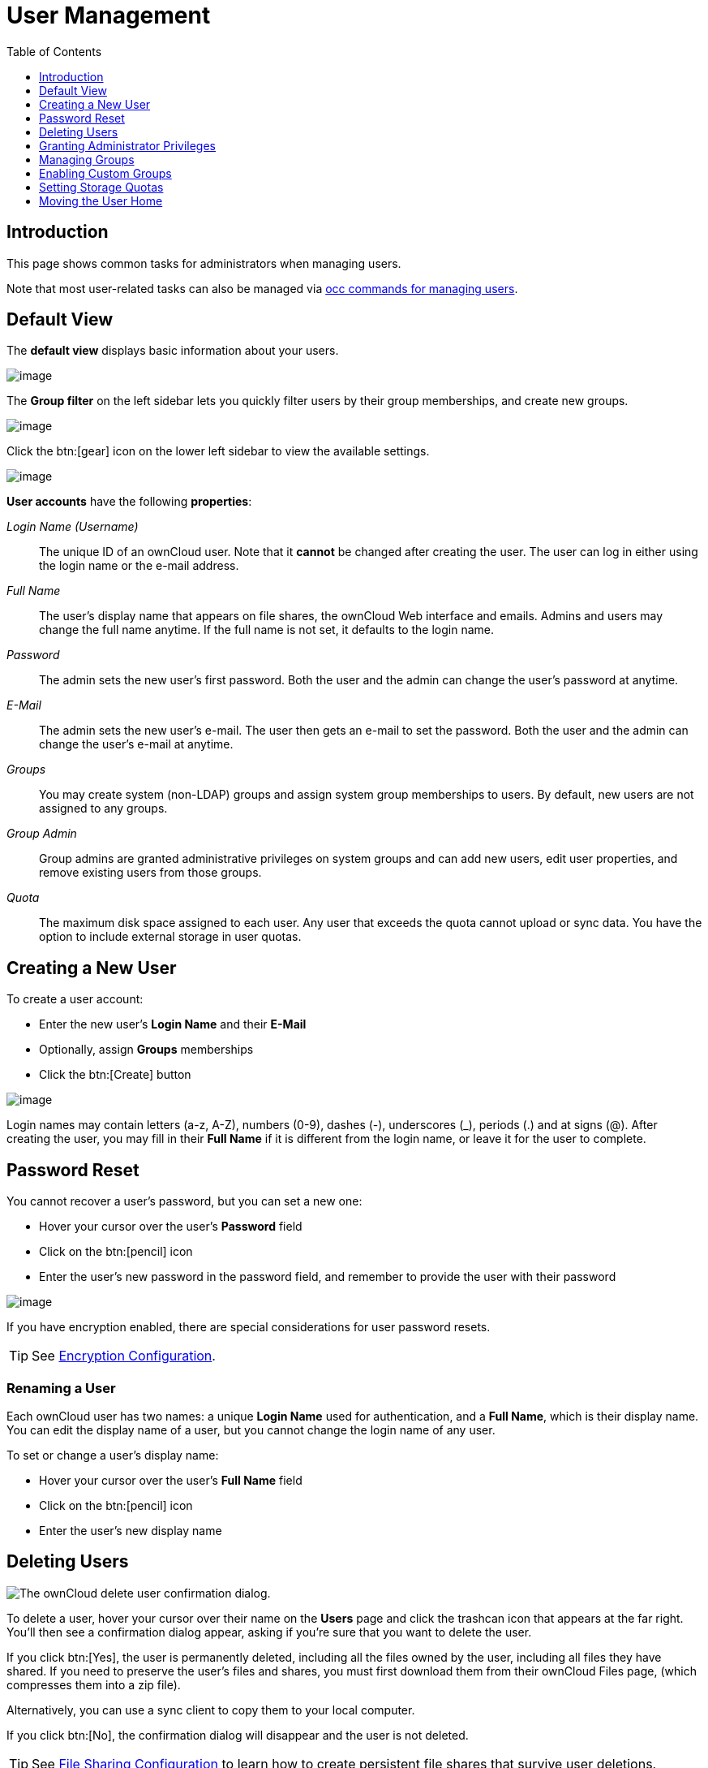 = User Management
:toc: right
:toclevels: 1
:page-aliases: configuration/user/user_configuration.adoc

:description: This page shows common tasks for administrators when managing users.

== Introduction

{description}

Note that most user-related tasks can also be managed via xref:configuration/server/occ_command.adoc#user-commands[occ commands for managing users].

== Default View

The **default view** displays basic information about your users.

image:configuration/user/users-page.png[image]

The **Group filter** on the left sidebar lets you quickly filter users by
their group memberships, and create new groups.

image:configuration/user/users-page-group-tab.png[image]

Click the btn:[gear] icon on the lower left sidebar to view the available settings.

image:configuration/user/users-page-gear.png[image]

**User accounts** have the following **properties**:

_Login Name (Username)_::
  The unique ID of an ownCloud user. Note that it **cannot** be changed after creating the user. The user can log in either using the login name or the e-mail address. 
_Full Name_::
  The user’s display name that appears on file shares, the ownCloud Web interface and emails. Admins and users may change the full name anytime. If the full name is not set, it defaults to the login name.
_Password_::
  The admin sets the new user’s first password. Both the user and the admin can change the user’s password at anytime.
_E-Mail_::
  The admin sets the new user’s e-mail. The user then gets an e-mail to set the password. Both the user and the admin can change the user’s e-mail at anytime.
_Groups_::
  You may create system (non-LDAP) groups and assign system group memberships to users. By default, new users are not assigned to any groups.
_Group Admin_::
  Group admins are granted administrative privileges on system groups and can add new users, edit user properties, and remove existing users from those groups.
_Quota_::
  The maximum disk space assigned to each user. Any user that exceeds the quota cannot upload or sync data. You have the option to include external storage in user quotas.

== Creating a New User

To create a user account:

* Enter the new user’s *Login Name* and their *E-Mail*
* Optionally, assign *Groups* memberships
* Click the btn:[Create] button

image:configuration/user/users-page-new-user.png[image]

Login names may contain letters (a-z, A-Z), numbers (0-9), dashes (-), underscores (_), periods (.) and at signs (@). After creating the user, you may fill in their *Full Name* if it is different from the login name, or leave it for the user to complete.

== Password Reset

You cannot recover a user’s password, but you can set a new one:

* Hover your cursor over the user’s *Password* field
* Click on the btn:[pencil] icon
* Enter the user’s new password in the password field, and remember to
provide the user with their password

image:configuration/user/users-page-new-password.png[image]

If you have encryption enabled, there are special considerations for user password resets.

TIP: See xref:configuration/files/encryption/encryption_configuration.adoc[Encryption Configuration].

=== Renaming a User

Each ownCloud user has two names: a unique *Login Name* used for authentication, and a *Full Name*, which is their display name. You can edit the display name of a user, but you cannot change the login name of any user.

To set or change a user’s display name:

* Hover your cursor over the user’s *Full Name* field
* Click on the btn:[pencil] icon
* Enter the user’s new display name

== Deleting Users

image:configuration/user/delete-user-confirmation.png[The ownCloud delete user confirmation dialog.]

To delete a user, hover your cursor over their name on the *Users* page and click the trashcan icon that appears at the far right. You’ll then see a confirmation dialog appear, asking if you’re sure that you want to delete the user. 

If you click btn:[Yes], the user is permanently deleted, including all the files owned by the user, including all files they have shared. If you need to preserve the user’s files and shares, you must first download them from their ownCloud Files page, (which compresses them into a zip file).

Alternatively, you can use a sync client to copy them to your local computer.

If you click btn:[No], the confirmation dialog will disappear and the user is not deleted.

TIP: See xref:configuration/files/file_sharing_configuration.adoc[File Sharing Configuration] to learn how to create persistent file shares that survive user deletions.

== Granting Administrator Privileges

ownCloud has two types of administrators: 

* *ownCloud Administrators* have full rights on your ownCloud server and can access and modify all settings. To assign the ownCloud administrator role to a user, simply add them to the `admin` group.

* *Group Administrators*. Group administrators have the rights to create, edit and delete users in their assigned system (non-LDAP) groups. Use the dropdown menus in the Group Admin column to assign group admin privileges.

== Managing Groups

You can assign new users to groups when you create them, and create new groups when you create new users. You may also use the btn:[Add Group] button at the top of the left pane to create new groups. New group members will immediately have access to file shares that belong to their new groups.

== Enabling Custom Groups

In previous versions of ownCloud, files and folders could only be shared
with individual users or groups created by administrators. This wasn’t
the most efficient way to work. From ownCloud 10.0, users can create
groups on-the-fly, through a feature called "Custom Groups", enabling
them to share content in a more flexible way.

To enable Custom Groups:

1.  From the ownCloud Market, which you can find starting from version 10.0 under the Apps menu, click btn:[Market].
2.  Click btn:[Collaboration] (1), to filter the list of available options and click the btn:[Custom groups] application (2).
+
image:custom-groups/owncloud-market-custom-groups.png[The Custom Groups application in the ownCloud Market]
3.  Click btn:[INSTALL] in the bottom right-hand corner of the Custom Groups application.
+
image:custom-groups/owncloud-market-custom-groups-install.png[Install the Custom Groups application from the ownCloud Market]

With this done, Custom Group functionality will be available in your ownCloud installation.

=== Overriding Default Behavior

Depending on your Custom Groups and ownCloud's global settings, configured by the ownCloud admin, Custom Groups may behave differently depending on settings made via occ commands. See the details in xref:configuration/server/occ_command.adoc#custom-groups[occ for Custom Groups]. Note that some settings shown in the examples below can also be set via `config/config.php`. For best practice use the occ command where possible.

==== Disabling Administrators from Administering Custom Groups

* Creating or renaming a Custom Group using an existing name of another Custom Group can be allowed or not depending on administrative settings.

* Custom Group creation can be limited to ownCloud **group admins**.

* Disable administration of Custom Groups by ownCloud administrators:
+
[source.php]
----
'customgroups.disallow-admin-access-all' => true,
----

==== Hide Custom Groups App Based On Group Membership

The app can be hidden from the user's personal settings page if the user belongs to one or more disallowed groups, 
To specify the disallowed groups, list them against the `customgroups.disallowed-groups` key in `config/config.php`, as in the following example.

[source,php]
----
// Hide the Custom Groups app for users in the
// 'no_guest_app_users' and 'project5' group.
'customgroups.disallowed-groups' => ['no_guest_app_users', 'project5'],
----

==== Set Custom Group Admins 

Setting Custom Group admins can only be done via the browser. In case the group admin has left the company and you need to set a different one, you temporarily must allow the xref:disabling-administrators-from-administering-custom-groups[ownCloud instance admins] access to groups if disallowed before, set one or more new group admins, and change the instance admin setting back.

== Setting Storage Quotas

There are 4 types of quota settings in ownCloud when dealing with LDAP users.

=== Quota Field

Found in menu:User Authentication[the Advanced Tab > Special Attributes], this setting overwrites the rest. If set, this is what will be set for an LDAP user’s quota in ownCloud.

=== Quota Default

Found in menu:User Authentication[the Advanced Tab > Special Attributes], this is the fallback option if no quota field is defined.

=== User Quota

This is what you set in the web UI drop down menu, and is how you set user quota.

=== Default Quota

This will be used if no quota is set and is found in menu:Users Tab[Gear Wheel > Default Quota]. If the *Quota* is not set, but *Default Quota* is, and a systems administrator tries to set a quota for an LDAP user with *User Quota*, it will not work since it is overridden by *Default Quota*.

Click the btn:[gear] icon on the lower left pane to set a default storage quota. This is automatically applied to new users. You may assign a different quota to any user by selecting a preset value from the *Quota* dropdown or by entering a custom value. When you create custom quotas, use the usual abbreviations for your storage values such as 500 MB, 5 GB, 5 TB, and so on.

=== External Storage Quota

You now have a configurable option in `config.php` that controls whether external storage is counted against user’s quotas. This is still experimental and may not work as expected. The default is to not counting external storage as part of user storage quotas. If you prefer to include it, then change the default `false` to `true`.:

[source,php]
----
'quota_include_external_storage' => false,
----

=== Storage Space Considerations

Metadata (such as thumbnails, temporary files, and encryption keys) takes up about 10% of disk space but is not counted against user quotas. Users can check their used and available space on their Personal pages. Only files that originate from a user count against that user's quota, not files shared by other users. For example, if you upload files to a different user’s share, those files count against your quota. If you re-share a file that another user shared with you, that file does not count against your quota, but the originating user’s.

Encrypted files are a little larger than unencrypted files; the unencrypted size is calculated against the user’s quota.

Deleted files that are still in the trash bin do not count against quotas. The trash bin is set to 50% of quota. Deleted file aging is set to 30 days. When deleted files exceed 50% of quota, then the oldest files are removed until the total is below 50%.

=== Versions

If version control is enabled, the older file versions are not counted against quotas.

=== Public Links

When a user creates a public link share via URL and allows uploads, all uploaded files count against that user’s quota.

== Moving the User Home

Usually, a user's home folder is located in the `data/` directory, the location of which is defined in `config.php` and defaults to `/var/www/owncloud/data`. Usually in smaller installations, the data directory mounts to a physical drive of the server and in bigger installations the data directory is mounted via NFS. This can be less than optimal for very big installations with thousands of users and/or users with very big space consumption. This can result in a high load on a single mount point.

ownCloud offers moving the home folder location of single users from the default location to another path outside the data directory to distribute the load to different mount points. You can also move back a user's home to the location defined in config.php.

NOTE: In general, moving a user's home should be the last step after all optimizations of the mount point have been done. Carefully monitor over a period of time the changes made before moving a user's home.

NOTE: Consider that these new home mount points also need to be part of a xref:maintenance/backup_and_restore/backup.adoc[backup] and xref:maintenance/backup_and_restore/restore.adoc[restore] plan.

=== Steps to Move a User's Home

For details of the occ user commands used below, see the xref:configuration/server/occ_command.adoc#user-commands[User Commands] section of the occ command reference. The examples use the user ID `lisa` and the mount for the new home is `/mnt/newhome_1`. 

. To report a users home, use the following command:
+
[source,bash,subs="attributes+"]
----
{occ-command-example-prefix} user:list lisa -a home
  - lisa: /var/www/owncloud/data/lisa
----
+
Here you can see, that the home of user `lisa` is located in `/var/www/owncloud/data/lisa`

. Prepare new mounts *in advance* for one or more users:
+
Use the OS methods to create one or more new mount points for users home directories not located as defined in config.php. You can create as many new homes as required containing as many new user homes as wanted - there is no ownCloud limitation. The mounts must be fully accessible by the webserver user (usually www-data).

. Move the users home:
+
[NOTE]
====
* To move a users home, the target folder *must not contain* a subfolder with the user's ID.
* The target folder *can contain* other user folders.
====
+
[source,bash,subs="attributes+"]
----
{occ-command-example-prefix} user:move-home lisa /mnt/newhome_1
----
+
The user gets disconnected and the user's home is now moved which may take a while depending on the load of the server and the bandwidth available on the mount points. When the move operation has finished, 
+
--
* all data from the user is _copied_ to the new home,
* the new path is set in the ownCloud database and 
* the user gets enabled again.
--
+
After checking, the old user's home location can safely be deleted manually.
+
NOTE: If you are using LDAP and the xref:enterprise/external_storage/ldap_home_connector_configuration.adoc[LDAP Home Connector] app, update the user's home mount in the attribute used accordingly.

. To check the user's new home, use the following command:
+
[source,bash,subs="attributes+"]
----
{occ-command-example-prefix} user:list lisa -a home
  - lisa: /mnt/newhome_1/lisa
----
+
Here you can see that the home of user `lisa` is now located in `/mnt/newhome_1/lisa`.

. To list the available user home root directories, use the following command:
+
The following command lists all available user homes. Note a home only gets listed, if it contains at least one user.
+
[source,bash,subs="attributes+"]
----
{occ-command-example-prefix} user:home:list-dirs
  - /var/www/owncloud/data
  - /mnt/newhome_1/lisa
----

. To list all users from a users home root directory, use the following command:
+
The following command lists all users from a given home.

[source,bash,subs="attributes+"]
----
{occ-command-example-prefix} user:home:list-users /var/www/owncloud/data
  - admin
  - user01
----
